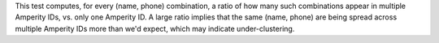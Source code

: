 .. tooltip-stitch-name-phone-undercluster-start

This test computes, for every (name, phone) combination, a ratio of how many such combinations appear in multiple Amperity IDs, vs. only one Amperity ID. A large ratio implies that the same (name, phone) are being spread across multiple Amperity IDs more than we'd expect, which may indicate under-clustering.

.. tooltip-stitch-name-phone-undercluster-end
